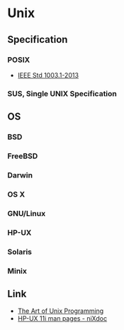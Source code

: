 * Unix
** Specification
*** POSIX
- [[http://pubs.opengroup.org/onlinepubs/9699919799/][IEEE Std 1003.1-2013]]
*** SUS, Single UNIX Specification
** OS
*** BSD
*** FreeBSD
*** Darwin
*** OS X
*** GNU/Linux
*** HP-UX
*** Solaris
*** Minix
** Link
- [[http://www.catb.org/esr/writings/taoup/html/][The Art of Unix Programming]]
- [[http://nixdoc.net/man-pages/HP-UX][HP-UX 11i man pages - niXdoc]]
